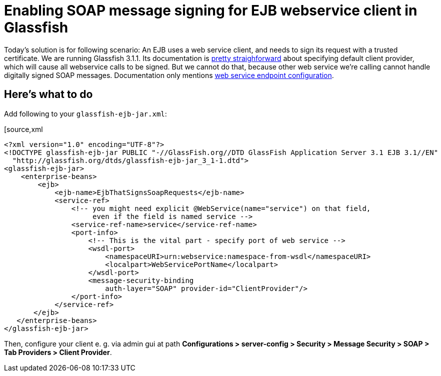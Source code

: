 = Enabling SOAP message signing for EJB webservice client in Glassfish
:hp-tags: Glassfish,JAX-WS
:published_at: 2012-04-20
:hp-image: https://cloud.githubusercontent.com/assets/1588543/21372815/e6e79e24-c719-11e6-9f73-5101ab6169cd.png

Today's solution is for following scenario: An EJB uses a web service client, and needs to sign its request with a trusted certificate. We are running Glassfish 3.1.1. Its documentation is http://docs.oracle.com/cd/E18930_01/html/821-2418/beaca.html#gbjxw[pretty straighforward] about specifying default client provider, which will cause all webservice calls to be signed. But we cannot do that, because other web service we're calling cannot handle digitally signed SOAP messages. Documentation only mentions http://docs.oracle.com/cd/E18930_01/html/821-2418/beaca.html#beacg[web service endpoint configuration].

== Here's what to do

Add following to your `glassfish-ejb-jar.xml`:

[source,xml
----
<?xml version="1.0" encoding="UTF-8"?>
<!DOCTYPE glassfish-ejb-jar PUBLIC "-//GlassFish.org//DTD GlassFish Application Server 3.1 EJB 3.1//EN" 
  "http://glassfish.org/dtds/glassfish-ejb-jar_3_1-1.dtd">
<glassfish-ejb-jar>
    <enterprise-beans>
        <ejb>
            <ejb-name>EjbThatSignsSoapRequests</ejb-name>
            <service-ref>
                <!-- you might need explicit @WebService(name="service") on that field,
                     even if the field is named service -->
                <service-ref-name>service</service-ref-name>
                <port-info>
                    <!-- This is the vital part - specify port of web service -->
                    <wsdl-port>
                        <namespaceURI>urn:webservice:namespace-from-wsdl</namespaceURI>
                        <localpart>WebServicePortName</localpart>
                    </wsdl-port>
                    <message-security-binding
                        auth-layer="SOAP" provider-id="ClientProvider"/>
                </port-info>
            </service-ref>
       </ejb>
   </enterprise-beans>
</glassfish-ejb-jar>
----

Then, configure your client e. g. via admin gui at path *Configurations > server-config > Security > Message Security > SOAP > Tab Providers > Client Provider*. 